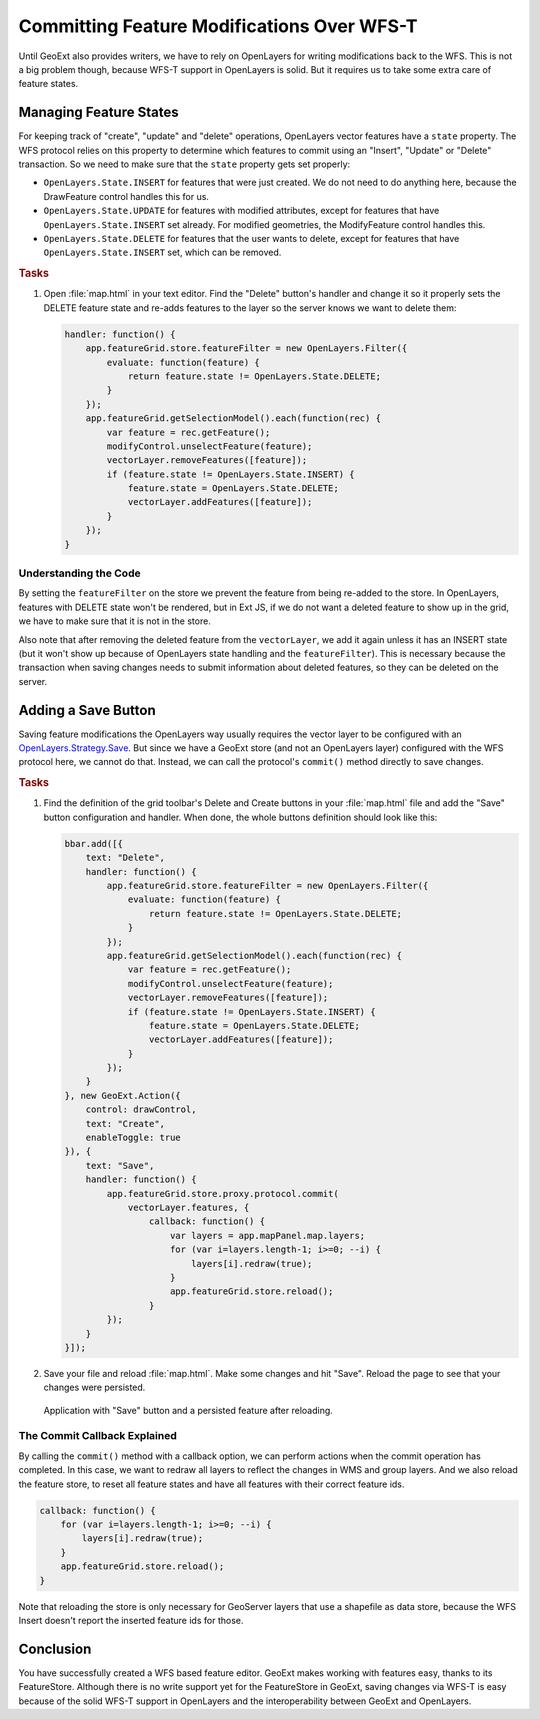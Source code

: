 .. _geoext.wfs.wfst:

Committing Feature Modifications Over WFS-T
===========================================

Until GeoExt also provides writers, we have to rely on OpenLayers for writing
modifications back to the WFS. This is not a big problem though, because WFS-T
support in OpenLayers is solid. But it requires us to take some extra care of
feature states.

Managing Feature States
-----------------------

For keeping track of "create", "update" and "delete" operations, OpenLayers
vector features have a ``state`` property. The WFS protocol relies on this
property to determine which features to commit using an "Insert", "Update" or
"Delete" transaction. So we need to make sure that the ``state`` property gets
set properly:

* ``OpenLayers.State.INSERT`` for features that were just created. We do not
  need to do anything here, because the DrawFeature control handles this for
  us.
* ``OpenLayers.State.UPDATE`` for features with modified attributes, except
  for features that have ``OpenLayers.State.INSERT`` set already. For modified
  geometries, the ModifyFeature control handles this.
* ``OpenLayers.State.DELETE`` for features that the user wants to delete,
  except for features that have ``OpenLayers.State.INSERT`` set, which can be
  removed.

.. rubric:: Tasks

#.  Open :file:`map.html` in your text editor. Find the "Delete" button's
    handler and change it so it properly sets the DELETE feature state and
    re-adds features to the layer so the server knows we want to delete them:
    
    .. code-block:: javascript

        handler: function() {
            app.featureGrid.store.featureFilter = new OpenLayers.Filter({
                evaluate: function(feature) {
                    return feature.state != OpenLayers.State.DELETE;
                }
            });
            app.featureGrid.getSelectionModel().each(function(rec) {
                var feature = rec.getFeature();
                modifyControl.unselectFeature(feature);
                vectorLayer.removeFeatures([feature]);
                if (feature.state != OpenLayers.State.INSERT) {
                    feature.state = OpenLayers.State.DELETE;
                    vectorLayer.addFeatures([feature]);
                }
            });
        }
    
Understanding the Code
``````````````````````
By setting the ``featureFilter`` on the store we prevent the feature from being
re-added to the store. In OpenLayers, features with DELETE state won't be
rendered, but in Ext JS, if we do not want a deleted feature to show up in the
grid, we have to make sure that it is not in the store.

Also note that after removing the deleted feature from the ``vectorLayer``,
we add it again unless it has an INSERT state (but it won't show up because
of OpenLayers state handling and the ``featureFilter``). This is necessary
because the transaction when saving changes needs to submit information about
deleted features, so they can be deleted on the server.


Adding a Save Button
--------------------

Saving feature modifications the OpenLayers way usually requires the vector
layer to be configured with an `OpenLayers.Strategy.Save
<http://dev.openlayers.org/releases/OpenLayers-2.10/doc/apidocs/files/OpenLayers/Strategy/Save-js.html>`_.
But since we have a GeoExt store (and not an OpenLayers layer) configured with
the WFS protocol here, we cannot do that. Instead, we can call the protocol's
``commit()`` method directly to save changes.

.. rubric:: Tasks

#.  Find the definition of the grid toolbar's Delete and Create buttons in your
    :file:`map.html` file and add the "Save" button configuration and handler.
    When done, the whole buttons definition should look like this:
    
    .. code-block:: javascript

        bbar.add([{
            text: "Delete",
            handler: function() {
                app.featureGrid.store.featureFilter = new OpenLayers.Filter({
                    evaluate: function(feature) {
                        return feature.state != OpenLayers.State.DELETE;
                    }
                });
                app.featureGrid.getSelectionModel().each(function(rec) {
                    var feature = rec.getFeature();
                    modifyControl.unselectFeature(feature);
                    vectorLayer.removeFeatures([feature]);
                    if (feature.state != OpenLayers.State.INSERT) {
                        feature.state = OpenLayers.State.DELETE;
                        vectorLayer.addFeatures([feature]);
                    }
                });
            }
        }, new GeoExt.Action({
            control: drawControl,
            text: "Create",
            enableToggle: true
        }), {
            text: "Save",
            handler: function() {
                app.featureGrid.store.proxy.protocol.commit(
                    vectorLayer.features, {
                        callback: function() {
                            var layers = app.mapPanel.map.layers;
                            for (var i=layers.length-1; i>=0; --i) {
                                layers[i].redraw(true);
                            }
                            app.featureGrid.store.reload();
                        }
                });
            }
        }]);
 
#.  Save your file and reload :file:`map.html`. Make some
    changes and hit "Save". Reload the page to see that your changes were
    persisted.

.. figure:: wfst.png

    Application with "Save" button and a persisted feature after reloading.

The Commit Callback Explained
`````````````````````````````
By calling the ``commit()`` method with a callback option, we can perform
actions when the commit operation has completed. In this case, we want to
redraw all layers to reflect the changes in WMS and group layers. And we also
reload the feature store, to reset all feature states and have all features
with their correct feature ids.

.. code-block:: javascript

    callback: function() {
        for (var i=layers.length-1; i>=0; --i) {
            layers[i].redraw(true);
        }
        app.featureGrid.store.reload();
    }

Note that reloading the store is only necessary for GeoServer layers that
use a shapefile as data store, because the WFS Insert doesn't report the
inserted feature ids for those.

Conclusion
----------

You have successfully created a WFS based feature editor. GeoExt makes working
with features easy, thanks to its FeatureStore. Although there is no write
support yet for the FeatureStore in GeoExt, saving changes via WFS-T is easy
because of the solid WFS-T support in OpenLayers and the interoperability
between GeoExt and OpenLayers.
